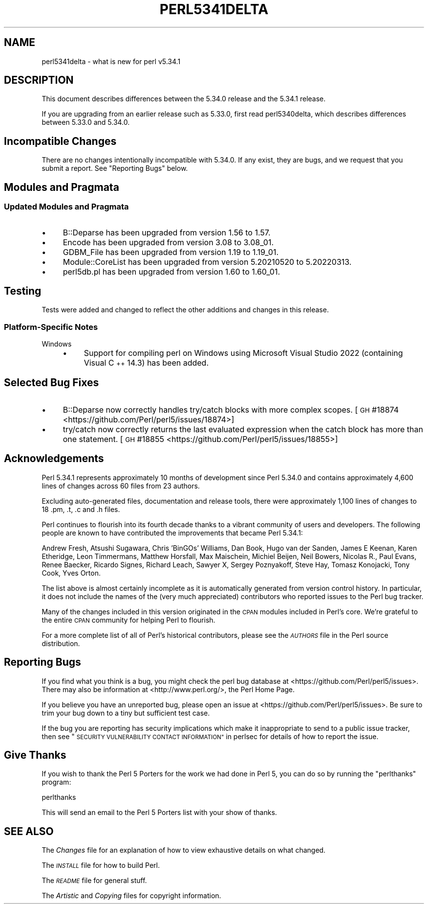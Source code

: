 .\" Automatically generated by Pod::Man 4.14 (Pod::Simple 3.43)
.\"
.\" Standard preamble:
.\" ========================================================================
.de Sp \" Vertical space (when we can't use .PP)
.if t .sp .5v
.if n .sp
..
.de Vb \" Begin verbatim text
.ft CW
.nf
.ne \\$1
..
.de Ve \" End verbatim text
.ft R
.fi
..
.\" Set up some character translations and predefined strings.  \*(-- will
.\" give an unbreakable dash, \*(PI will give pi, \*(L" will give a left
.\" double quote, and \*(R" will give a right double quote.  \*(C+ will
.\" give a nicer C++.  Capital omega is used to do unbreakable dashes and
.\" therefore won't be available.  \*(C` and \*(C' expand to `' in nroff,
.\" nothing in troff, for use with C<>.
.tr \(*W-
.ds C+ C\v'-.1v'\h'-1p'\s-2+\h'-1p'+\s0\v'.1v'\h'-1p'
.ie n \{\
.    ds -- \(*W-
.    ds PI pi
.    if (\n(.H=4u)&(1m=24u) .ds -- \(*W\h'-12u'\(*W\h'-12u'-\" diablo 10 pitch
.    if (\n(.H=4u)&(1m=20u) .ds -- \(*W\h'-12u'\(*W\h'-8u'-\"  diablo 12 pitch
.    ds L" ""
.    ds R" ""
.    ds C` ""
.    ds C' ""
'br\}
.el\{\
.    ds -- \|\(em\|
.    ds PI \(*p
.    ds L" ``
.    ds R" ''
.    ds C`
.    ds C'
'br\}
.\"
.\" Escape single quotes in literal strings from groff's Unicode transform.
.ie \n(.g .ds Aq \(aq
.el       .ds Aq '
.\"
.\" If the F register is >0, we'll generate index entries on stderr for
.\" titles (.TH), headers (.SH), subsections (.SS), items (.Ip), and index
.\" entries marked with X<> in POD.  Of course, you'll have to process the
.\" output yourself in some meaningful fashion.
.\"
.\" Avoid warning from groff about undefined register 'F'.
.de IX
..
.nr rF 0
.if \n(.g .if rF .nr rF 1
.if (\n(rF:(\n(.g==0)) \{\
.    if \nF \{\
.        de IX
.        tm Index:\\$1\t\\n%\t"\\$2"
..
.        if !\nF==2 \{\
.            nr % 0
.            nr F 2
.        \}
.    \}
.\}
.rr rF
.\" ========================================================================
.\"
.IX Title "PERL5341DELTA 1"
.TH PERL5341DELTA 1 "2022-10-18" "perl v5.36.0" "Perl Programmers Reference Guide"
.\" For nroff, turn off justification.  Always turn off hyphenation; it makes
.\" way too many mistakes in technical documents.
.if n .ad l
.nh
.SH "NAME"
perl5341delta \- what is new for perl v5.34.1
.SH "DESCRIPTION"
.IX Header "DESCRIPTION"
This document describes differences between the 5.34.0 release and the 5.34.1
release.
.PP
If you are upgrading from an earlier release such as 5.33.0, first read
perl5340delta, which describes differences between 5.33.0 and 5.34.0.
.SH "Incompatible Changes"
.IX Header "Incompatible Changes"
There are no changes intentionally incompatible with 5.34.0.  If any exist,
they are bugs, and we request that you submit a report.  See
\&\*(L"Reporting Bugs\*(R" below.
.SH "Modules and Pragmata"
.IX Header "Modules and Pragmata"
.SS "Updated Modules and Pragmata"
.IX Subsection "Updated Modules and Pragmata"
.IP "\(bu" 4
B::Deparse has been upgraded from version 1.56 to 1.57.
.IP "\(bu" 4
Encode has been upgraded from version 3.08 to 3.08_01.
.IP "\(bu" 4
GDBM_File has been upgraded from version 1.19 to 1.19_01.
.IP "\(bu" 4
Module::CoreList has been upgraded from version 5.20210520 to 5.20220313.
.IP "\(bu" 4
perl5db.pl has been upgraded from version 1.60 to 1.60_01.
.SH "Testing"
.IX Header "Testing"
Tests were added and changed to reflect the other additions and changes in this
release.
.SS "Platform-Specific Notes"
.IX Subsection "Platform-Specific Notes"
.IP "Windows" 4
.IX Item "Windows"
.RS 4
.PD 0
.IP "\(bu" 4
.PD
Support for compiling perl on Windows using Microsoft Visual Studio 2022
(containing Visual \*(C+ 14.3) has been added.
.RE
.RS 4
.RE
.SH "Selected Bug Fixes"
.IX Header "Selected Bug Fixes"
.IP "\(bu" 4
B::Deparse now correctly handles try/catch blocks with more complex scopes.
[\s-1GH\s0 #18874 <https://github.com/Perl/perl5/issues/18874>]
.IP "\(bu" 4
try/catch now correctly returns the last evaluated expression when the catch
block has more than one statement. [\s-1GH\s0 #18855 <https://github.com/Perl/perl5/issues/18855>]
.SH "Acknowledgements"
.IX Header "Acknowledgements"
Perl 5.34.1 represents approximately 10 months of development since Perl 5.34.0
and contains approximately 4,600 lines of changes across 60 files from 23
authors.
.PP
Excluding auto-generated files, documentation and release tools, there were
approximately 1,100 lines of changes to 18 .pm, .t, .c and .h files.
.PP
Perl continues to flourish into its fourth decade thanks to a vibrant community
of users and developers. The following people are known to have contributed the
improvements that became Perl 5.34.1:
.PP
Andrew Fresh, Atsushi Sugawara, Chris 'BinGOs' Williams, Dan Book, Hugo van der
Sanden, James E Keenan, Karen Etheridge, Leon Timmermans, Matthew Horsfall, Max
Maischein, Michiel Beijen, Neil Bowers, Nicolas R., Paul Evans, Renee Baecker,
Ricardo Signes, Richard Leach, Sawyer X, Sergey Poznyakoff, Steve Hay, Tomasz
Konojacki, Tony Cook, Yves Orton.
.PP
The list above is almost certainly incomplete as it is automatically generated
from version control history. In particular, it does not include the names of
the (very much appreciated) contributors who reported issues to the Perl bug
tracker.
.PP
Many of the changes included in this version originated in the \s-1CPAN\s0 modules
included in Perl's core. We're grateful to the entire \s-1CPAN\s0 community for
helping Perl to flourish.
.PP
For a more complete list of all of Perl's historical contributors, please see
the \fI\s-1AUTHORS\s0\fR file in the Perl source distribution.
.SH "Reporting Bugs"
.IX Header "Reporting Bugs"
If you find what you think is a bug, you might check the perl bug database
at <https://github.com/Perl/perl5/issues>.  There may also be information at
<http://www.perl.org/>, the Perl Home Page.
.PP
If you believe you have an unreported bug, please open an issue at
<https://github.com/Perl/perl5/issues>.  Be sure to trim your bug down to a
tiny but sufficient test case.
.PP
If the bug you are reporting has security implications which make it
inappropriate to send to a public issue tracker, then see
\&\*(L"\s-1SECURITY VULNERABILITY CONTACT INFORMATION\*(R"\s0 in perlsec
for details of how to report the issue.
.SH "Give Thanks"
.IX Header "Give Thanks"
If you wish to thank the Perl 5 Porters for the work we had done in Perl 5,
you can do so by running the \f(CW\*(C`perlthanks\*(C'\fR program:
.PP
.Vb 1
\&    perlthanks
.Ve
.PP
This will send an email to the Perl 5 Porters list with your show of thanks.
.SH "SEE ALSO"
.IX Header "SEE ALSO"
The \fIChanges\fR file for an explanation of how to view exhaustive details on
what changed.
.PP
The \fI\s-1INSTALL\s0\fR file for how to build Perl.
.PP
The \fI\s-1README\s0\fR file for general stuff.
.PP
The \fIArtistic\fR and \fICopying\fR files for copyright information.
